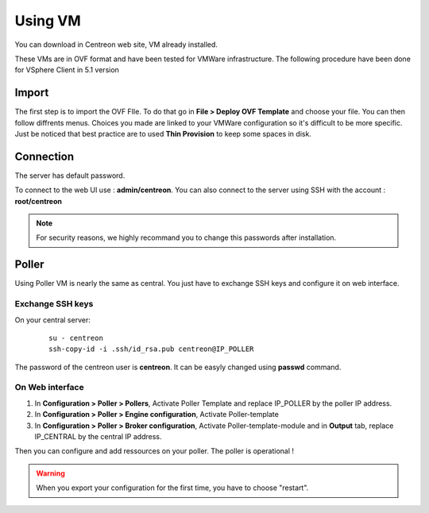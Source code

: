 .. _install_from_vm:

========
Using VM
========

You can download in Centreon web site, VM already installed.

These VMs are in OVF format and have been tested for VMWare infrastructure. The following procedure have been done for VSphere Client in 5.1 version

Import
------

The first step is to import the OVF FIle. To do that go in **File > Deploy OVF Template** and choose your file.
You can then follow diffrents menus. Choices you made are linked to your VMWare configuration so it's difficult to be more specific.
Just be noticed that best practice are to used **Thin Provision** to keep some spaces in disk.

Connection
----------

The server has default password.

To connect to the web UI use : **admin/centreon**. You can also connect to the server using SSH with the account : **root/centreon**

.. note::

    For security reasons, we highly recommand you to change this passwords after installation.

Poller
------

Using Poller VM is nearly the same as central. You just have to exchange SSH keys and configure it on web interface.

Exchange SSH keys
=================

On your central server:

   ::

    su - centreon
    ssh-copy-id -i .ssh/id_rsa.pub centreon@IP_POLLER

The password of the centreon user is **centreon**. It can be easyly changed using **passwd** command.

On Web interface
================

#. In **Configuration > Poller > Pollers**, Activate Poller Template and replace IP_POLLER by the poller IP address.
#. In **Configuration > Poller > Engine configuration**, Activate Poller-template
#. In **Configuration > Poller > Broker configuration**, Activate Poller-template-module and in **Output** tab, replace IP_CENTRAL by the central IP address.

Then you can configure and add ressources on your poller. The poller is operational !

.. warning::

    When you export your configuration for the first time, you have to choose "restart".
